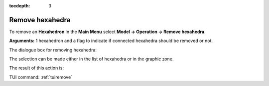 :tocdepth: 3

.. _guiremove:

================
Remove hexahedra
================


To remove an **Hexahedron** in the **Main Menu** select **Model -> Operation -> Remove hexahedra**.

**Arguments:** 1 hexahedron and a flag to indicate if connected hexahedra should be removed or not.


The dialogue box for removing hexahedra:


.. image:: _static/dialogbox_remove.png
   :align: center

.. centered::
   Remove hexahedra

The selection can be made either in the list of hexahedra or in the graphic zone.

The result of this action is:

.. image:: _static/remove3.png
   :align: center

TUI command: :ref:`tuiremove`
